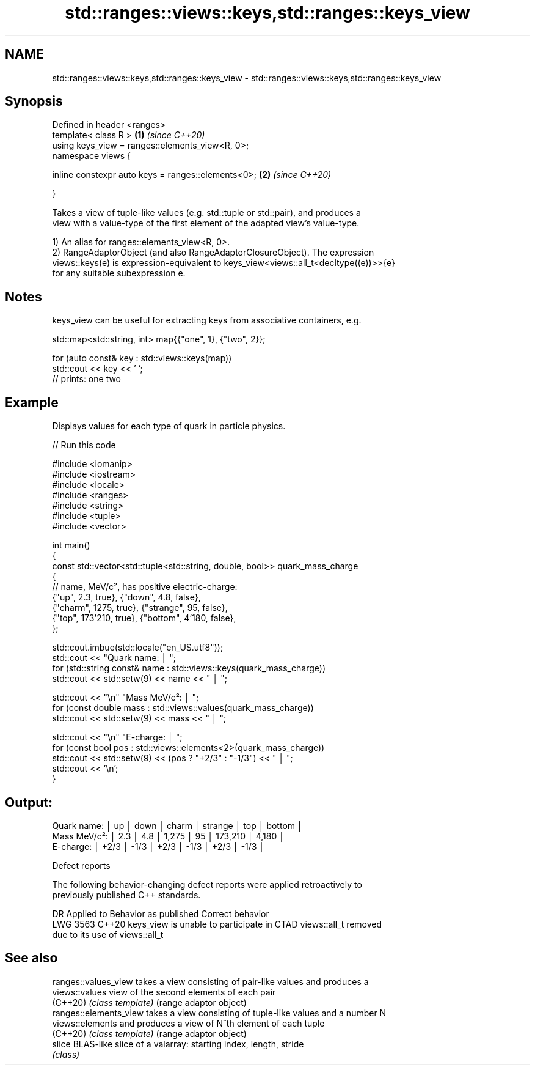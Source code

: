 .TH std::ranges::views::keys,std::ranges::keys_view 3 "2024.06.10" "http://cppreference.com" "C++ Standard Libary"
.SH NAME
std::ranges::views::keys,std::ranges::keys_view \- std::ranges::views::keys,std::ranges::keys_view

.SH Synopsis
   Defined in header <ranges>
   template< class R >                                   \fB(1)\fP \fI(since C++20)\fP
   using keys_view = ranges::elements_view<R, 0>;
   namespace views {

       inline constexpr auto keys = ranges::elements<0>; \fB(2)\fP \fI(since C++20)\fP

   }

   Takes a view of tuple-like values (e.g. std::tuple or std::pair), and produces a
   view with a value-type of the first element of the adapted view's value-type.

   1) An alias for ranges::elements_view<R, 0>.
   2) RangeAdaptorObject (and also RangeAdaptorClosureObject). The expression
   views::keys(e) is expression-equivalent to keys_view<views::all_t<decltype((e))>>{e}
   for any suitable subexpression e.

.SH Notes

   keys_view can be useful for extracting keys from associative containers, e.g.

 std::map<std::string, int> map{{"one", 1}, {"two", 2}};

 for (auto const& key : std::views::keys(map))
     std::cout << key << ' ';
 // prints: one two

.SH Example

   Displays values for each type of quark in particle physics.


// Run this code

 #include <iomanip>
 #include <iostream>
 #include <locale>
 #include <ranges>
 #include <string>
 #include <tuple>
 #include <vector>

 int main()
 {
     const std::vector<std::tuple<std::string, double, bool>> quark_mass_charge
     {
         // name, MeV/c², has positive electric-charge:
         {"up", 2.3, true}, {"down", 4.8, false},
         {"charm", 1275, true}, {"strange", 95, false},
         {"top", 173'210, true}, {"bottom", 4'180, false},
     };

     std::cout.imbue(std::locale("en_US.utf8"));
     std::cout << "Quark name:  │ ";
     for (std::string const& name : std::views::keys(quark_mass_charge))
         std::cout << std::setw(9) << name << " │ ";

     std::cout << "\\n" "Mass MeV/c²: │ ";
     for (const double mass : std::views::values(quark_mass_charge))
         std::cout << std::setw(9) << mass << " │ ";

     std::cout << "\\n" "E-charge:    │ ";
     for (const bool pos : std::views::elements<2>(quark_mass_charge))
         std::cout << std::setw(9) << (pos ? "+2/3" : "-1/3") << " │ ";
     std::cout << '\\n';
 }

.SH Output:

 Quark name:  │        up │      down │     charm │   strange │       top │    bottom │
 Mass MeV/c²: │       2.3 │       4.8 │     1,275 │        95 │   173,210 │     4,180 │
 E-charge:    │      +2/3 │      -1/3 │      +2/3 │      -1/3 │      +2/3 │      -1/3 │

   Defect reports

   The following behavior-changing defect reports were applied retroactively to
   previously published C++ standards.

      DR    Applied to            Behavior as published              Correct behavior
   LWG 3563 C++20      keys_view is unable to participate in CTAD  views::all_t removed
                       due to its use of views::all_t

.SH See also

   ranges::values_view   takes a view consisting of pair-like values and produces a
   views::values         view of the second elements of each pair
   (C++20)               \fI(class template)\fP (range adaptor object)
   ranges::elements_view takes a view consisting of tuple-like values and a number N
   views::elements       and produces a view of N^th element of each tuple
   (C++20)               \fI(class template)\fP (range adaptor object)
   slice                 BLAS-like slice of a valarray: starting index, length, stride
                         \fI(class)\fP

